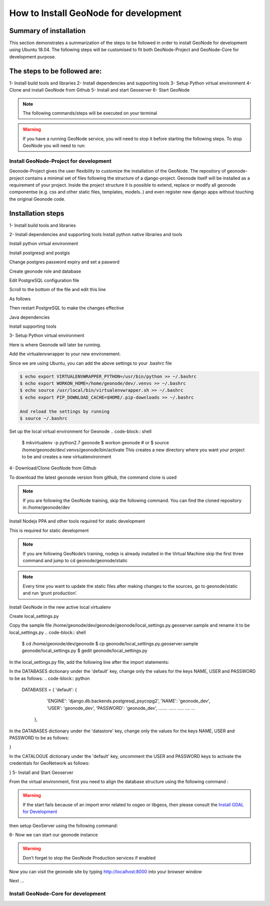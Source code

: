 How to Install GeoNode for development
======================================

Summary of installation 
.......................
This section demonstrates a summarization of the steps to be followed in order to install GeoNode for development using Ubuntu 18.04. The following steps will be customised to fit both GeoNode-Project and GeoNode-Core for development purpose.

The steps to be followed are:
.............................
1- Install build tools and libraries
2- Install dependencies and supporting tools
3- Setup Python virtual environment
4- Clone and install GeoNode from Github
5- Install and start Geoserver
6- Start GeoNode

.. note:: The following commands/steps will be executed on your terminal 

.. warning::  If you have a running GeoNode service, you will need to stop it before starting the following steps. To stop GeoNode you will need to run:

.. code-block:: sh
    service apahe2 stop   # or your installed server
    service tomcat7 stop  # or your version of tomcat

Install GeoNode-Project for development
^^^^^^^^^^^^^^^^^^^^^^^^^^^^^^^^^^^^^^^
Geonode-Project gives the user flexibility to customize the installation of the GeoNode. The repository of geonode-project contains a minimal set of files following the structure of a django-project. Geonode itself will be installed as a requirement of your project. Inside the project structure it is possible to extend, replace or modify all geonode componentse (e.g. css and other static files, templates, models..) and even register new django apps without touching the original Geonode code.

Installation steps
..................

1- Install build tools and libraries

.. code-block:: shell
    $ sudo apt-get install -y build-essential libxml2-dev libxslt1-dev libpq-dev zlib1g-dev

2- Install dependencies and supporting tools
Install python native libraries and tools

.. code-block:: shell
    $ sudo apt-get install -y python-dev python-pil python-lxml python-pyproj python-shapely python-nose python-httplib2 python-pip software-properties-common

Install python virtual environment

.. code-block:: shell
    $ sudo pip install virtualenvwrapper

Install postgresql and postgis

.. code-block:: shell
    $ sudo apt-get install postgresql-10 postgresql-10-postgis-2.4
    
Change postgres password expiry and set a pasword  

.. code-block:: shell
    $ sudo passwd -u postgres # change password expiry infromation
    $ sudo passwd postgres # change unix password for postgres
Create geonode role and database

.. code-block:: shell
    $ su postgres
    $ createdb geonode_dev
    $ createdb geonode_dev-imports
    $ psql
    $ postgres=#
    $ postgres=# \password postgres
    $ postgres=# CREATE USER geonode_dev WITH PASSWORD 'geonode_dev'; # should be same as password in setting.py
    $ postgres=# GRANT ALL PRIVILEGES ON DATABASE "geonode_dev" to geonode_dev;
    $ postgres=# GRANT ALL PRIVILEGES ON DATABASE "geonode_dev-imports" to geonode_dev;
    $ postgres=# \q
    $ psql -d geonode_dev-imports -c 'CREATE EXTENSION postgis;'
    $ psql -d geonode_dev-imports -c 'GRANT ALL ON geometry_columns TO PUBLIC;'
    $ psql -d geonode_dev-imports -c 'GRANT ALL ON spatial_ref_sys TO PUBLIC;'
    $ exit

Edit PostgreSQL configuration file

.. code-block:: shell
    sudo gedit /etc/postgresql/10/main/pg_hba.conf

Scroll to the bottom of the file and edit this line

.. code-block:: shell
    # "local" is for Unix domain socket connections only
    local   all             all                            peer

As follows

.. code-block:: shell
    # "local" is for Unix domain socket connections only
    local   all             all                                trust

Then restart PostgreSQL to make the changes effective

.. code-block:: shell
    sudo service postgresql restart

Java dependencies

.. code-block:: shell
    $ sudo apt-get install -y openjdk-11-jdk --no-install-recommends

Install supporting tools

.. code-block:: shell
    $ sudo apt-get install -y ant maven git gettext

3- Setup Python virtual environment

Here is where Geonode will later be running.

Add the virtualenvwrapper to your new environement.

.. code-block:: shell
    $ cd /home/geonode/dev
    $ export VIRTUALENVWRAPPER_PYTHON=/usr/bin/python
    $ export WORKON_HOME=/home/geonode/dev/.venvs
    $ source /usr/local/bin/virtualenvwrapper.sh
    $ export PIP_DOWNLOAD_CACHE=$HOME/.pip-downloads

Since we are using Ubuntu, you can add the above settings to your .bashrc file 

.. code-block:: shell

    $ echo export VIRTUALENVWRAPPER_PYTHON=/usr/bin/python >> ~/.bashrc
    $ echo export WORKON_HOME=/home/geonode/dev/.venvs >> ~/.bashrc
    $ echo source /usr/local/bin/virtualenvwrapper.sh >> ~/.bashrc
    $ echo export PIP_DOWNLOAD_CACHE=$HOME/.pip-downloads >> ~/.bashrc
    
    And reload the settings by running
    $ source ~/.bashrc

Set up the local virtual environment for Geonode
.. code-block:: shell
    $ mkvirtualenv -p python2.7 geonode
    $ workon geonode # or $ source /home/geonode/dev/.venvs/geonode/bin/activate
    This creates a new directory where you want your project to be and creates a new virtualenvironment

4- Download/Clone GeoNode from Github

To download the latest geonode version from github, the command clone is used

.. Note:: If you are following the GeoNode training, skip the following command. You can find the cloned repository in /home/geonode/dev

.. code-block:: shell
    $ git clone https://github.com/GeoNode/geonode.git

Install Nodejs PPA and other tools required for static development

This is required for static development

.. Note::
    If you are following GeoNode’s training, nodejs is already installed in the Virtual Machine skip the first three command and jump to cd geonode/geonode/static
    
.. code-block:: shell
        $ sudo apt-get install nodejs npm
        $ cd geonode/geonode/static
        $ npm install --save-dev
        
.. Note:: Every time you want to update the static files after making changes to the sources, go to geonode/static and run ‘grunt production’.

Install GeoNode in the new active local virtualenv

.. code-block:: shell
    $ cd /home/geonode/dev
    $ pip install -e geonode --use-mirrors
    $ cd geonode

Create local_settings.py

Copy the sample file /home/geonode/dev/geonode/geonode/local_settings.py.geoserver.sample and rename it to be local_settings.py 
.. code-block:: shell
    $ cd /home/geonode/dev/geonode
    $ cp geonode/local_settings.py.geoserver.sample geonode/local_settings.py
    $ gedit geonode/local_settings.py

In the local_settings.py file, add the following line after the import statements:

.. code-block:: python
    SITEURL = "http://localhost:8000/"

In the DATABASES dictionary under the 'default' key, change only the values for the keys NAME, USER and PASSWORD to be as follows:
.. code-block:: python
    DATABASES = {
    'default': {
        'ENGINE': 'django.db.backends.postgresql_psycopg2',
        'NAME': 'geonode_dev',
        'USER': 'geonode_dev',
        'PASSWORD': 'geonode_dev',
        .......
        ......
        .....
        ....
        ...
     },

In the DATABASES dictionary under the 'datastore' key, change only the values for the keys NAME, USER and PASSWORD to be as follows:

.. code-block:: python
    # vector datastore for uploads
    'datastore' : {
        'ENGINE': 'django.contrib.gis.db.backends.postgis',
        #'ENGINE': '', # Empty ENGINE name disables
        'NAME': 'geonode_dev-imports',
        'USER' : 'geonode_dev',
        'PASSWORD' : 'geonode_dev',
        .......
        ......
        .....
        ....
        ...
    }
}

In the CATALOGUE dictionary under the 'default' key, uncomment the USER and PASSWORD keys to activate the credentials for GeoNetwork as follows:

.. code-block:: python
    CATALOGUE = {
    'default': {
        # The underlying CSW implementation
        # default is pycsw in local mode (tied directly to GeoNode Django DB)
        'ENGINE': 'geonode.catalogue.backends.pycsw_local',
        # pycsw in non-local mode
        # 'ENGINE': 'geonode.catalogue.backends.pycsw_http',
        # GeoNetwork opensource
        # 'ENGINE': 'geonode.catalogue.backends.geonetwork',
        # deegree and others
        # 'ENGINE': 'geonode.catalogue.backends.generic',
        # The FULLY QUALIFIED base url to the CSW instance for this GeoNode
        'URL': urljoin(SITEURL, '/catalogue/csw'),
        # 'URL': 'http://localhost:8080/geonetwork/srv/en/csw',
        # 'URL': 'http://localhost:8080/deegree-csw-demo-3.0.4/services',
        # login credentials (for GeoNetwork)
        'USER': 'admin',
        'PASSWORD': 'admin',
        # 'ALTERNATES_ONLY': True,
        }
}
5- Install and Start Geoserver 

From the virtual environment, first you need to align the database structure using the following command :

.. code-block:: shell
    $ cd /home/geonode/dev/geonode
    $ python manage.py migrate

.. warning:: If the start fails because of an import error related to osgeo or libgeos, then please consult the `Install GDAL for Development <http://https://training.geonode.geo-solutions.it/005_dev_workshop/004_devel_env/gdal_install.html>`_ 


then setup GeoServer using the following command:

.. code-block:: shell
    $ paver setup
6- Now we can start our geonode instance

.. warning::
    Don’t forget to stop the GeoNode Production services if enabled

.. code-block:: shell
    service apahe2 stop
    service tomcat7 stop

.. code-block:: shell
    $ paver start

Now you can visit the geonode site by typing http://localhost:8000 into your browser window

Next ...

Install GeoNode-Core for development
^^^^^^^^^^^^^^^^^^^^^^^^^^^^^^^^^^^^
